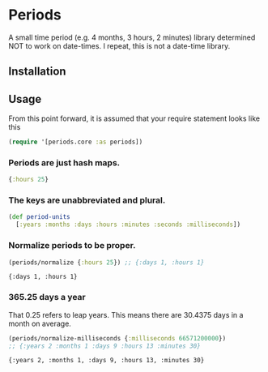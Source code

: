 * Periods

A small time period (e.g. 4 months, 3 hours, 2 minutes) library determined NOT
to work on date-times. I repeat, this is not a date-time library.

** Installation
[[https://clojars.org/com.levitanong/periods][https://img.shields.io/clojars/v/com.levitanong/periods.svg]]

** Usage
From this point forward, it is assumed that your require statement looks like this
#+begin_src clojure
(require '[periods.core :as periods])
#+end_src

*** Periods are just hash maps.
#+begin_src clojure
{:hours 25}
#+end_src

*** The keys are unabbreviated and plural.
#+begin_src clojure
(def period-units
  [:years :months :days :hours :minutes :seconds :milliseconds])
#+end_src

*** Normalize periods to be proper.
#+begin_src clojure :exports both
(periods/normalize {:hours 25}) ;; {:days 1, :hours 1}
#+end_src

#+RESULTS:
: {:days 1, :hours 1}

*** 365.25 days a year
That 0.25 refers to leap years. This means there are 30.4375 days in a month on
average.
#+begin_src clojure :exports both
(periods/normalize-milliseconds {:milliseconds 66571200000})
;; {:years 2 :months 1 :days 9 :hours 13 :minutes 30}
#+end_src

#+RESULTS:
: {:years 2, :months 1, :days 9, :hours 13, :minutes 30}
